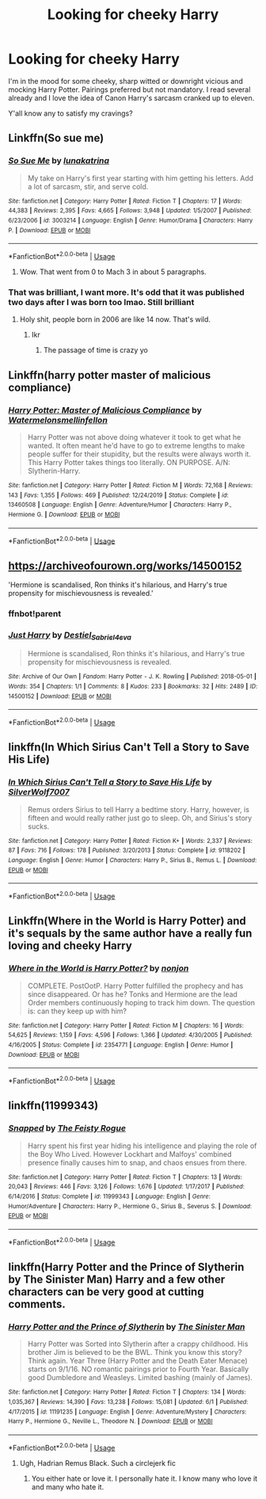 #+TITLE: Looking for cheeky Harry

* Looking for cheeky Harry
:PROPERTIES:
:Author: theJandJ
:Score: 91
:DateUnix: 1593509347.0
:DateShort: 2020-Jun-30
:FlairText: Request
:END:
I'm in the mood for some cheeky, sharp witted or downright vicious and mocking Harry Potter. Pairings preferred but not mandatory. I read several already and I love the idea of Canon Harry's sarcasm cranked up to eleven.

Y'all know any to satisfy my cravings?


** Linkffn(So sue me)
:PROPERTIES:
:Author: JOKERRule
:Score: 17
:DateUnix: 1593520842.0
:DateShort: 2020-Jun-30
:END:

*** [[https://www.fanfiction.net/s/3003214/1/][*/So Sue Me/*]] by [[https://www.fanfiction.net/u/199514/lunakatrina][/lunakatrina/]]

#+begin_quote
  My take on Harry's first year starting with him getting his letters. Add a lot of sarcasm, stir, and serve cold.
#+end_quote

^{/Site/:} ^{fanfiction.net} ^{*|*} ^{/Category/:} ^{Harry} ^{Potter} ^{*|*} ^{/Rated/:} ^{Fiction} ^{T} ^{*|*} ^{/Chapters/:} ^{17} ^{*|*} ^{/Words/:} ^{44,383} ^{*|*} ^{/Reviews/:} ^{2,395} ^{*|*} ^{/Favs/:} ^{4,665} ^{*|*} ^{/Follows/:} ^{3,948} ^{*|*} ^{/Updated/:} ^{1/5/2007} ^{*|*} ^{/Published/:} ^{6/23/2006} ^{*|*} ^{/id/:} ^{3003214} ^{*|*} ^{/Language/:} ^{English} ^{*|*} ^{/Genre/:} ^{Humor/Drama} ^{*|*} ^{/Characters/:} ^{Harry} ^{P.} ^{*|*} ^{/Download/:} ^{[[http://www.ff2ebook.com/old/ffn-bot/index.php?id=3003214&source=ff&filetype=epub][EPUB]]} ^{or} ^{[[http://www.ff2ebook.com/old/ffn-bot/index.php?id=3003214&source=ff&filetype=mobi][MOBI]]}

--------------

*FanfictionBot*^{2.0.0-beta} | [[https://github.com/tusing/reddit-ffn-bot/wiki/Usage][Usage]]
:PROPERTIES:
:Author: FanfictionBot
:Score: 11
:DateUnix: 1593520859.0
:DateShort: 2020-Jun-30
:END:

**** Wow. That went from 0 to Mach 3 in about 5 paragraphs.
:PROPERTIES:
:Author: KevMan18
:Score: 6
:DateUnix: 1593553972.0
:DateShort: 2020-Jul-01
:END:


*** That was brilliant, I want more. It's odd that it was published two days after I was born too lmao. Still brilliant
:PROPERTIES:
:Author: TheSpicyTriangle
:Score: 4
:DateUnix: 1593552530.0
:DateShort: 2020-Jul-01
:END:

**** Holy shit, people born in 2006 are like 14 now. That's wild.
:PROPERTIES:
:Author: jrfess
:Score: 12
:DateUnix: 1593592991.0
:DateShort: 2020-Jul-01
:END:

***** Ikr
:PROPERTIES:
:Author: TheSpicyTriangle
:Score: 2
:DateUnix: 1593593011.0
:DateShort: 2020-Jul-01
:END:

****** The passage of time is crazy yo
:PROPERTIES:
:Author: jrfess
:Score: 6
:DateUnix: 1593593042.0
:DateShort: 2020-Jul-01
:END:


** Linkffn(harry potter master of malicious compliance)
:PROPERTIES:
:Author: Erkkifloof
:Score: 14
:DateUnix: 1593525006.0
:DateShort: 2020-Jun-30
:END:

*** [[https://www.fanfiction.net/s/13460508/1/][*/Harry Potter: Master of Malicious Compliance/*]] by [[https://www.fanfiction.net/u/3996465/Watermelonsmellinfellon][/Watermelonsmellinfellon/]]

#+begin_quote
  Harry Potter was not above doing whatever it took to get what he wanted. It often meant he'd have to go to extreme lengths to make people suffer for their stupidity, but the results were always worth it. This Harry Potter takes things too literally. ON PURPOSE. A/N: Slytherin-Harry.
#+end_quote

^{/Site/:} ^{fanfiction.net} ^{*|*} ^{/Category/:} ^{Harry} ^{Potter} ^{*|*} ^{/Rated/:} ^{Fiction} ^{M} ^{*|*} ^{/Words/:} ^{72,168} ^{*|*} ^{/Reviews/:} ^{143} ^{*|*} ^{/Favs/:} ^{1,355} ^{*|*} ^{/Follows/:} ^{469} ^{*|*} ^{/Published/:} ^{12/24/2019} ^{*|*} ^{/Status/:} ^{Complete} ^{*|*} ^{/id/:} ^{13460508} ^{*|*} ^{/Language/:} ^{English} ^{*|*} ^{/Genre/:} ^{Adventure/Humor} ^{*|*} ^{/Characters/:} ^{Harry} ^{P.,} ^{Hermione} ^{G.} ^{*|*} ^{/Download/:} ^{[[http://www.ff2ebook.com/old/ffn-bot/index.php?id=13460508&source=ff&filetype=epub][EPUB]]} ^{or} ^{[[http://www.ff2ebook.com/old/ffn-bot/index.php?id=13460508&source=ff&filetype=mobi][MOBI]]}

--------------

*FanfictionBot*^{2.0.0-beta} | [[https://github.com/tusing/reddit-ffn-bot/wiki/Usage][Usage]]
:PROPERTIES:
:Author: FanfictionBot
:Score: 14
:DateUnix: 1593525025.0
:DateShort: 2020-Jun-30
:END:


** [[https://archiveofourown.org/works/14500152]]

'Hermione is scandalised, Ron thinks it's hilarious, and Harry's true propensity for mischievousness is revealed.'
:PROPERTIES:
:Author: Aa11yah
:Score: 7
:DateUnix: 1593542722.0
:DateShort: 2020-Jun-30
:END:

*** ffnbot!parent
:PROPERTIES:
:Author: Miqdad_Suleman
:Score: 2
:DateUnix: 1593692037.0
:DateShort: 2020-Jul-02
:END:


*** [[https://archiveofourown.org/works/14500152][*/Just Harry/*]] by [[https://www.archiveofourown.org/users/Destiel_Sabriel4eva/pseuds/Destiel_Sabriel4eva][/Destiel_Sabriel4eva/]]

#+begin_quote
  Hermione is scandalised, Ron thinks it's hilarious, and Harry's true propensity for mischievousness is revealed.
#+end_quote

^{/Site/:} ^{Archive} ^{of} ^{Our} ^{Own} ^{*|*} ^{/Fandom/:} ^{Harry} ^{Potter} ^{-} ^{J.} ^{K.} ^{Rowling} ^{*|*} ^{/Published/:} ^{2018-05-01} ^{*|*} ^{/Words/:} ^{354} ^{*|*} ^{/Chapters/:} ^{1/1} ^{*|*} ^{/Comments/:} ^{8} ^{*|*} ^{/Kudos/:} ^{233} ^{*|*} ^{/Bookmarks/:} ^{32} ^{*|*} ^{/Hits/:} ^{2489} ^{*|*} ^{/ID/:} ^{14500152} ^{*|*} ^{/Download/:} ^{[[https://archiveofourown.org/downloads/14500152/Just%20Harry.epub?updated_at=1538617398][EPUB]]} ^{or} ^{[[https://archiveofourown.org/downloads/14500152/Just%20Harry.mobi?updated_at=1538617398][MOBI]]}

--------------

*FanfictionBot*^{2.0.0-beta} | [[https://github.com/tusing/reddit-ffn-bot/wiki/Usage][Usage]]
:PROPERTIES:
:Author: FanfictionBot
:Score: 1
:DateUnix: 1593692058.0
:DateShort: 2020-Jul-02
:END:


** linkffn(In Which Sirius Can't Tell a Story to Save His Life)
:PROPERTIES:
:Author: turbinicarpus
:Score: 6
:DateUnix: 1593548245.0
:DateShort: 2020-Jul-01
:END:

*** [[https://www.fanfiction.net/s/9118202/1/][*/In Which Sirius Can't Tell a Story to Save His Life/*]] by [[https://www.fanfiction.net/u/197476/SilverWolf7007][/SilverWolf7007/]]

#+begin_quote
  Remus orders Sirius to tell Harry a bedtime story. Harry, however, is fifteen and would really rather just go to sleep. Oh, and Sirius's story sucks.
#+end_quote

^{/Site/:} ^{fanfiction.net} ^{*|*} ^{/Category/:} ^{Harry} ^{Potter} ^{*|*} ^{/Rated/:} ^{Fiction} ^{K+} ^{*|*} ^{/Words/:} ^{2,337} ^{*|*} ^{/Reviews/:} ^{87} ^{*|*} ^{/Favs/:} ^{716} ^{*|*} ^{/Follows/:} ^{178} ^{*|*} ^{/Published/:} ^{3/20/2013} ^{*|*} ^{/Status/:} ^{Complete} ^{*|*} ^{/id/:} ^{9118202} ^{*|*} ^{/Language/:} ^{English} ^{*|*} ^{/Genre/:} ^{Humor} ^{*|*} ^{/Characters/:} ^{Harry} ^{P.,} ^{Sirius} ^{B.,} ^{Remus} ^{L.} ^{*|*} ^{/Download/:} ^{[[http://www.ff2ebook.com/old/ffn-bot/index.php?id=9118202&source=ff&filetype=epub][EPUB]]} ^{or} ^{[[http://www.ff2ebook.com/old/ffn-bot/index.php?id=9118202&source=ff&filetype=mobi][MOBI]]}

--------------

*FanfictionBot*^{2.0.0-beta} | [[https://github.com/tusing/reddit-ffn-bot/wiki/Usage][Usage]]
:PROPERTIES:
:Author: FanfictionBot
:Score: 2
:DateUnix: 1593548269.0
:DateShort: 2020-Jul-01
:END:


** Linkffn(Where in the World is Harry Potter) and it's sequals by the same author have a really fun loving and cheeky Harry
:PROPERTIES:
:Author: AskMeAboutKtizo
:Score: 4
:DateUnix: 1593561063.0
:DateShort: 2020-Jul-01
:END:

*** [[https://www.fanfiction.net/s/2354771/1/][*/Where in the World is Harry Potter?/*]] by [[https://www.fanfiction.net/u/649528/nonjon][/nonjon/]]

#+begin_quote
  COMPLETE. PostOotP. Harry Potter fulfilled the prophecy and has since disappeared. Or has he? Tonks and Hermione are the lead Order members continuously hoping to track him down. The question is: can they keep up with him?
#+end_quote

^{/Site/:} ^{fanfiction.net} ^{*|*} ^{/Category/:} ^{Harry} ^{Potter} ^{*|*} ^{/Rated/:} ^{Fiction} ^{M} ^{*|*} ^{/Chapters/:} ^{16} ^{*|*} ^{/Words/:} ^{54,625} ^{*|*} ^{/Reviews/:} ^{1,159} ^{*|*} ^{/Favs/:} ^{4,596} ^{*|*} ^{/Follows/:} ^{1,366} ^{*|*} ^{/Updated/:} ^{4/30/2005} ^{*|*} ^{/Published/:} ^{4/16/2005} ^{*|*} ^{/Status/:} ^{Complete} ^{*|*} ^{/id/:} ^{2354771} ^{*|*} ^{/Language/:} ^{English} ^{*|*} ^{/Genre/:} ^{Humor} ^{*|*} ^{/Download/:} ^{[[http://www.ff2ebook.com/old/ffn-bot/index.php?id=2354771&source=ff&filetype=epub][EPUB]]} ^{or} ^{[[http://www.ff2ebook.com/old/ffn-bot/index.php?id=2354771&source=ff&filetype=mobi][MOBI]]}

--------------

*FanfictionBot*^{2.0.0-beta} | [[https://github.com/tusing/reddit-ffn-bot/wiki/Usage][Usage]]
:PROPERTIES:
:Author: FanfictionBot
:Score: 1
:DateUnix: 1593561081.0
:DateShort: 2020-Jul-01
:END:


** linkffn(11999343)
:PROPERTIES:
:Author: disneysslythprincess
:Score: 1
:DateUnix: 1593547333.0
:DateShort: 2020-Jul-01
:END:

*** [[https://www.fanfiction.net/s/11999343/1/][*/Snapped/*]] by [[https://www.fanfiction.net/u/5752423/The-Feisty-Rogue][/The Feisty Rogue/]]

#+begin_quote
  Harry spent his first year hiding his intelligence and playing the role of the Boy Who Lived. However Lockhart and Malfoys' combined presence finally causes him to snap, and chaos ensues from there.
#+end_quote

^{/Site/:} ^{fanfiction.net} ^{*|*} ^{/Category/:} ^{Harry} ^{Potter} ^{*|*} ^{/Rated/:} ^{Fiction} ^{T} ^{*|*} ^{/Chapters/:} ^{13} ^{*|*} ^{/Words/:} ^{20,043} ^{*|*} ^{/Reviews/:} ^{446} ^{*|*} ^{/Favs/:} ^{3,126} ^{*|*} ^{/Follows/:} ^{1,676} ^{*|*} ^{/Updated/:} ^{1/17/2017} ^{*|*} ^{/Published/:} ^{6/14/2016} ^{*|*} ^{/Status/:} ^{Complete} ^{*|*} ^{/id/:} ^{11999343} ^{*|*} ^{/Language/:} ^{English} ^{*|*} ^{/Genre/:} ^{Humor/Adventure} ^{*|*} ^{/Characters/:} ^{Harry} ^{P.,} ^{Hermione} ^{G.,} ^{Sirius} ^{B.,} ^{Severus} ^{S.} ^{*|*} ^{/Download/:} ^{[[http://www.ff2ebook.com/old/ffn-bot/index.php?id=11999343&source=ff&filetype=epub][EPUB]]} ^{or} ^{[[http://www.ff2ebook.com/old/ffn-bot/index.php?id=11999343&source=ff&filetype=mobi][MOBI]]}

--------------

*FanfictionBot*^{2.0.0-beta} | [[https://github.com/tusing/reddit-ffn-bot/wiki/Usage][Usage]]
:PROPERTIES:
:Author: FanfictionBot
:Score: 5
:DateUnix: 1593547351.0
:DateShort: 2020-Jul-01
:END:


** linkffn(Harry Potter and the Prince of Slytherin by The Sinister Man) Harry and a few other characters can be very good at cutting comments.
:PROPERTIES:
:Author: cretsben
:Score: 1
:DateUnix: 1593530747.0
:DateShort: 2020-Jun-30
:END:

*** [[https://www.fanfiction.net/s/11191235/1/][*/Harry Potter and the Prince of Slytherin/*]] by [[https://www.fanfiction.net/u/4788805/The-Sinister-Man][/The Sinister Man/]]

#+begin_quote
  Harry Potter was Sorted into Slytherin after a crappy childhood. His brother Jim is believed to be the BWL. Think you know this story? Think again. Year Three (Harry Potter and the Death Eater Menace) starts on 9/1/16. NO romantic pairings prior to Fourth Year. Basically good Dumbledore and Weasleys. Limited bashing (mainly of James).
#+end_quote

^{/Site/:} ^{fanfiction.net} ^{*|*} ^{/Category/:} ^{Harry} ^{Potter} ^{*|*} ^{/Rated/:} ^{Fiction} ^{T} ^{*|*} ^{/Chapters/:} ^{134} ^{*|*} ^{/Words/:} ^{1,035,367} ^{*|*} ^{/Reviews/:} ^{14,390} ^{*|*} ^{/Favs/:} ^{13,238} ^{*|*} ^{/Follows/:} ^{15,081} ^{*|*} ^{/Updated/:} ^{6/1} ^{*|*} ^{/Published/:} ^{4/17/2015} ^{*|*} ^{/id/:} ^{11191235} ^{*|*} ^{/Language/:} ^{English} ^{*|*} ^{/Genre/:} ^{Adventure/Mystery} ^{*|*} ^{/Characters/:} ^{Harry} ^{P.,} ^{Hermione} ^{G.,} ^{Neville} ^{L.,} ^{Theodore} ^{N.} ^{*|*} ^{/Download/:} ^{[[http://www.ff2ebook.com/old/ffn-bot/index.php?id=11191235&source=ff&filetype=epub][EPUB]]} ^{or} ^{[[http://www.ff2ebook.com/old/ffn-bot/index.php?id=11191235&source=ff&filetype=mobi][MOBI]]}

--------------

*FanfictionBot*^{2.0.0-beta} | [[https://github.com/tusing/reddit-ffn-bot/wiki/Usage][Usage]]
:PROPERTIES:
:Author: FanfictionBot
:Score: 4
:DateUnix: 1593530761.0
:DateShort: 2020-Jun-30
:END:

**** Ugh, Hadrian Remus Black. Such a circlejerk fic
:PROPERTIES:
:Author: paulfromtwitch
:Score: 6
:DateUnix: 1593550898.0
:DateShort: 2020-Jul-01
:END:

***** You either hate or love it. I personally hate it. I know many who love it and many who hate it.
:PROPERTIES:
:Author: CuriousLurkerPresent
:Score: 4
:DateUnix: 1593576020.0
:DateShort: 2020-Jul-01
:END:
